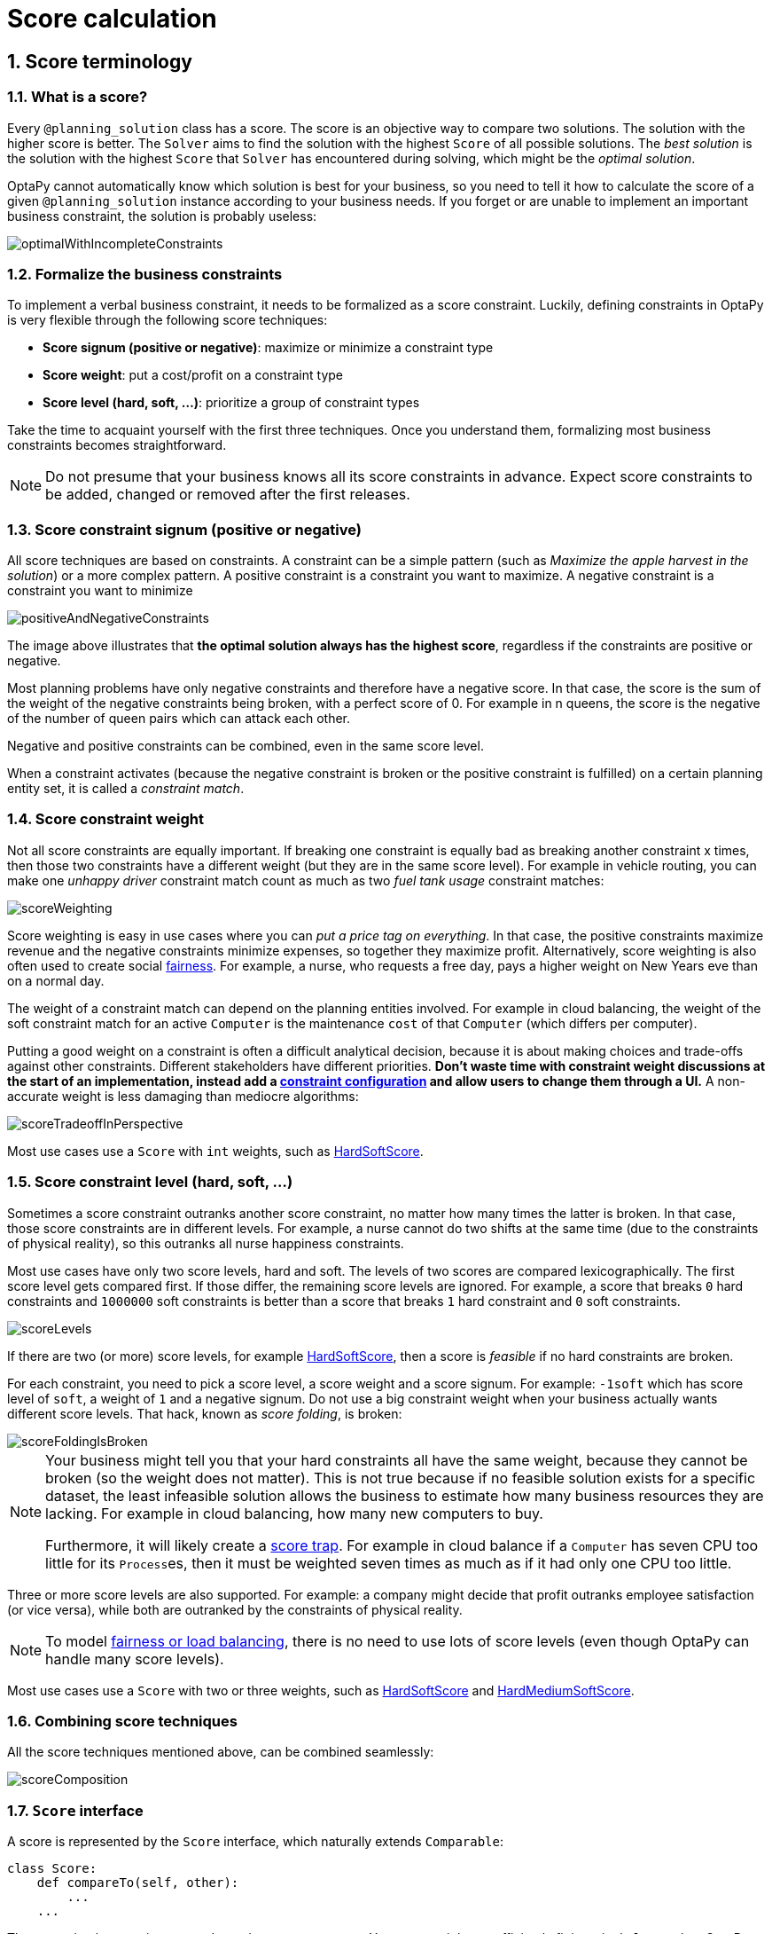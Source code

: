 [[scoreCalculation]]
= Score calculation
:doctype: book
:sectnums:
:icons: font


[[scoreTerminology]]
== Score terminology


[[whatIsAScore]]
=== What is a score?

Every `@planning_solution` class has a score.
The score is an objective way to compare two solutions.
The solution with the higher score is better.
The `Solver` aims to find the solution with the highest `Score` of all possible solutions.
The _best solution_ is the solution with the highest `Score` that `Solver` has encountered during solving,
which might be the __optimal solution__.

OptaPy cannot automatically know which solution is best for your business,
so you need to tell it how to calculate the score of a given `@planning_solution` instance according to your business needs.
If you forget or are unable to implement an important business constraint, the solution is probably useless:

image::score-calculation/optimalWithIncompleteConstraints.png[align="center"]


[[formalizeTheBusinessConstraints]]
=== Formalize the business constraints

To implement a verbal business constraint, it needs to be formalized as a score constraint.
Luckily, defining constraints in OptaPy is very flexible through the following score techniques:

* **Score signum (positive or negative)**: maximize or minimize a constraint type
* **Score weight**: put a cost/profit on a constraint type
* **Score level (hard, soft, ...)**: prioritize a group of constraint types

Take the time to acquaint yourself with the first three techniques.
Once you understand them, formalizing most business constraints becomes straightforward.

[NOTE]
====
Do not presume that your business knows all its score constraints in advance.
Expect score constraints to be added, changed or removed after the first releases.
====


[[scoreConstraintSignum]]
=== Score constraint signum (positive or negative)

All score techniques are based on constraints.
A constraint can be a simple pattern (such as __Maximize the apple harvest in the solution__) or a more complex pattern.
A positive constraint is a constraint you want to maximize.
A negative constraint is a constraint you want to minimize

image::score-calculation/positiveAndNegativeConstraints.png[align="center"]

The image above illustrates that **the optimal solution always has the highest score**,
regardless if the constraints are positive or negative.

Most planning problems have only negative constraints and therefore have a negative score.
In that case, the score is the sum of the weight of the negative constraints being broken, with a perfect score of 0.
For example in n queens, the score is the negative of the number of queen pairs which can attack each other.

Negative and positive constraints can be combined, even in the same score level.

When a constraint activates (because the negative constraint is broken or the positive constraint is fulfilled)
on a certain planning entity set, it is called a __constraint match__.


[[scoreConstraintWeight]]
=== Score constraint weight

Not all score constraints are equally important.
If breaking one constraint is equally bad as breaking another constraint x times,
then those two constraints have a different weight (but they are in the same score level).
For example in vehicle routing, you can make one _unhappy driver_ constraint match count
as much as two _fuel tank usage_ constraint matches:

image::score-calculation/scoreWeighting.png[align="center"]

Score weighting is easy in use cases where you can __put a price tag on everything__.
In that case, the positive constraints maximize revenue and the negative constraints minimize expenses, so together they maximize profit.
Alternatively, score weighting is also often used to create social <<fairnessScoreConstraints,fairness>>.
For example, a nurse, who requests a free day, pays a higher weight on New Years eve than on a normal day.

The weight of a constraint match can depend on the planning entities involved.
For example in cloud balancing, the weight of the soft constraint match for an active `Computer`
is the maintenance `cost` of that `Computer` (which differs per computer).

Putting a good weight on a constraint is often a difficult analytical decision,
because it is about making choices and trade-offs against other constraints.
Different stakeholders have different priorities.
*Don't waste time with constraint weight discussions at the start of an implementation,
instead add a <<constraintConfiguration, constraint configuration>>
and  allow users to change them through a UI.*
A non-accurate weight is less damaging than mediocre algorithms:

image::score-calculation/scoreTradeoffInPerspective.png[align="center"]

Most use cases use a `Score` with `int` weights, such as <<hardSoftScore,HardSoftScore>>.


[[scoreLevel]]
=== Score constraint level (hard, soft, ...)

Sometimes a score constraint outranks another score constraint, no matter how many times the latter is broken.
In that case, those score constraints are in different levels.
For example, a nurse cannot do two shifts at the same time (due to the constraints of physical reality),
so this outranks all nurse happiness constraints.

Most use cases have only two score levels, hard and soft.
The levels of two scores are compared lexicographically.
The first score level gets compared first.
If those differ, the remaining score levels are ignored.
For example, a score that breaks `0` hard constraints and `1000000` soft constraints is better
than a score that breaks `1` hard constraint and `0` soft constraints.

image::score-calculation/scoreLevels.png[align="center"]

If there are two (or more) score levels, for example <<hardSoftScore,HardSoftScore>>,
then a score is _feasible_ if no hard constraints are broken.

////
TODO: Uncomment when overconstrained planning section added
[NOTE]
====
By default, OptaPy will always assign all planning variables a planning value.
If there is no feasible solution, this means the best solution will be infeasible.
To instead leave some of the planning entities unassigned, apply xref:repeated-planning/repeated-planning.adoc#overconstrainedPlanning[overconstrained planning].
====
////

For each constraint, you need to pick a score level, a score weight and a score signum.
For example: `-1soft` which has score level of ``soft``, a weight of `1` and a negative signum.
Do not use a big constraint weight when your business actually wants different score levels.
That hack, known as __score folding__, is broken:

image::score-calculation/scoreFoldingIsBroken.png[align="center"]

[NOTE]
====
Your business might tell you that your hard constraints all have the same weight, because they cannot be broken (so the weight does not matter). This is not true because if no feasible solution exists for a specific dataset, the least infeasible solution allows the business to estimate how many business resources they are lacking.
For example in cloud balancing, how many new computers to buy.

Furthermore, it will likely create a <<scoreTrap,score trap>>.
For example in cloud balance if a `Computer` has seven CPU too little for its ``Process``es, then it must be weighted seven times as much as if it had only one CPU too little.
====

Three or more score levels are also supported.
For example: a company might decide that profit outranks employee satisfaction (or vice versa),
while both are outranked by the constraints of physical reality.

[NOTE]
====
To model <<fairnessScoreConstraints,fairness or load balancing>>, there is no need to use lots of score levels
(even though OptaPy can handle many score levels).
====

Most use cases use a `Score` with two or three weights,
such as <<hardSoftScore,HardSoftScore>> and <<hardMediumSoftScore,HardMediumSoftScore>>.


[[combiningScoreTechniques]]
=== Combining score techniques

All the score techniques mentioned above, can be combined seamlessly:

image::score-calculation/scoreComposition.png[align="center"]


[[scoreInterface]]
=== `Score` interface

A score is represented by the `Score` interface, which naturally extends ``Comparable``:

[source,python,options="nowrap"]
----
class Score:
    def compareTo(self, other):
        ...
    ...
----

The `Score` implementation to use depends on your use case.
Your score might not efficiently fit in a single `long` value.
OptaPy has several built-in `Score` implementations, but you can implement a custom `Score` too.
Most use cases tend to use the built-in ``HardSoftScore``.

image::score-calculation/scoreClassDiagram.png[align="center"]

All Score implementations also have an `initScore` (which is an ``int``). It is mostly intended for internal use in OptaPy: it is the negative number of uninitialized planning variables.
From a user's perspective this is ``0``, unless a Construction Heuristic is terminated before it could initialize all planning variables (in which case `Score.isSolutionInitialized()` returns ``false``).

The `Score` implementation (for example ``HardSoftScore``) must be the same throughout a `Solver` runtime.
The `Score` implementation is configured in the solution domain class:

[source,python,options="nowrap"]
----
@planning_solution
class CloudBalance:
    ...
    @planning_score(HardSoftScore)
    def get_score(self):
        return self.score

    def set_score(self, score):
        self.score = score
----

[[avoidFloatingPointNumbersInScoreCalculation]]
=== Avoid floating point numbers in score calculation

Avoid the use of `float` in score calculation.
Use `BigDecimal` or scaled `long` instead.

Floating point numbers cannot represent a decimal number correctly.
For example: a `float` cannot hold the value `0.05` correctly.
Instead, it holds the nearest representable value.
Arithmetic (including addition and subtraction) with floating point numbers, especially for planning problems, leads to incorrect decisions:

image::score-calculation/scoreWeightType.png[align="center"]

Additionally, floating point number addition is not associative:

[source,python,options="nowrap"]
----
# prints False
print(f'{((0.01 + 0.02) + 0.03) == (0.01 + (0.02 + 0.03))}')
----

This leads to __score corruption__.

Decimal numbers (``BigDecimal``) have none of these problems.

[NOTE]
====
BigDecimal arithmetic is considerably slower than ``int``, `long` or `double` arithmetic.
In experiments we have seen the score calculation take five times longer.

Therefore, in many cases, it can be worthwhile to multiply _all_ numbers for a single score weight by a plural of ten, so the score weight fits in a scaled `int` or ``long``.
For example, if we multiply all weights by ``1000``, a fuel_cost of `0.07` becomes a fuel_cost_millis of `70` and no longer uses a decimal score weight.
====


[[scoreType]]
== Choose a score type

Depending on the number of score levels and type of score weights you need, choose a `Score` type.
Most use cases use a ``HardSoftScore``.
All score types are available in the `optapy.score` package:

[source,python,options="nowrap"]
----
from optapy.score import HardSoftScore
----

[[simpleScore]]
=== `SimpleScore`

A `SimpleScore` has a single `int` value, for example ``-123``.
It has a single score level.

[source,python,options="nowrap"]
----
    @planning_score(SimpleScore)
    def get_score(self):
        ...
----


[[hardSoftScore]]
=== `HardSoftScore` (Recommended)

A `HardSoftScore` has a hard `int` value and a soft `int` value, for example ``-123hard/-456soft``.
It has two score levels (hard and soft).

[source,python,options="nowrap"]
----
    @planning_score(HardSoftScore)
    def get_score(self):
        ...
----


[[hardMediumSoftScore]]
=== `HardMediumSoftScore`

A `HardMediumSoftScore` which has a hard `int` value, a medium `int` value and a soft `int` value, for example ``-123hard/-456medium/-789soft``.
It has three score levels (hard, medium and soft).
The hard level determines if the solution is feasible,
and the medium level and soft level score values determine
how well the solution meets business goals.
Higher medium values take precedence over soft values irrespective of the soft value.

[source,python,options="nowrap"]
----
    @planning_score(HardMediumSoftScore)
    def get_score(self):
        ...
----


[[bendableScore]]
=== `BendableScore`

A `BendableScore` has a configurable number of score levels.
It has an array of hard `int` values and an array of soft `int` values,
for example with two hard levels and three soft levels, the score can be ``[-123/-456]hard/[-789/-012/-345]soft``.
In that case, it has five score levels.
A solution is feasible if all hard levels are at least zero.

A BendableScore with one hard level and one soft level is equivalent to a HardSoftScore,
while a BendableScore with one hard level and two soft levels is equivalent to a HardMediumSoftScore.

[source,python,options="nowrap"]
----
    @planning_score(BendableScore, bendable_hard_levels_size=2, bendable_soft_levels_size=3)
    def get_score(self):
        ...
----

The number of hard and soft score levels need to be set at compilation time.
It is not flexible to change during solving.

[NOTE]
====
Do not use a `BendableScore` with seven levels just because you have seven constraints.
It is extremely rare to use a different score level for each constraint, because that means one constraint match on soft 0 outweighs even a million constraint matches of soft 1.

Usually, multiple constraints share the same level and are weighted against each other.
Use <<explainingTheScore,explaining the score>> to get the weight of individual constraints in the same level.
====


[[calculateTheScore]]
== Calculate the `Score`


[[scoreCalculationTypes]]
=== Score calculation types

There are several ways to calculate the `Score` of a solution:

* **<<easyPythonScoreCalculation,Easy Python score calculation>>**: Implement all constraints together in a single function in Python. Does not scale.
* **xref:constraint-streams/constraint-streams.adoc#constraintStreams[Constraint streams score calculation]**: Implement each constraint as a separate Constraint Stream in Python. Fast and scalable.
* **<<incrementalJavaScoreCalculation,Incremental Python score calculation>>** (not recommended): Implement multiple low-level methods in Python. Fast and scalable. Very difficult to implement and maintain.

Every score calculation type can work with any Score definition (such as ``HardSoftScore`` or ``HardMediumSoftScore``).
All score calculation types are Object Oriented and can reuse existing Python code.

[IMPORTANT]
====
The score calculation must be read-only.
It must not change the planning entities or the problem facts in any way.
For example, it must not call a setter method on a planning entity in the score calculation.

OptaPy does not recalculate the score of a solution if it can predict it (unless an xref:planner-configuration/planner-configuration.adoc#environmentMode[environmentMode assertion] is enabled).
For example, after a winning step is done, there is no need to calculate the score because that move was done and undone earlier.
As a result, there is no guarantee that changes applied during score calculation actually happen.

////
TODO: Uncomment when shadow variables are implemented
To update planning entities when the planning variable change, use xref:shadow-variable/shadow-variable.adoc#shadowVariable[shadow variables] instead.
////
====


[[easyPythonScoreCalculation]]
=== Easy Python score calculation

An easy way to implement your score calculation in Python.

* Advantages:
** Plain old Python: no learning curve
** Opportunity to delegate score calculation to an existing code base or legacy system
* Disadvantages:
** Slower
** Does not scale because there is no <<incrementalScoreCalculation,incremental score calculation>>


Create a function that takes a solution and return a score, and decorate it with `@easy_score_calculator`:

[source,python,options="nowrap"]
----
from optapy import easy_score_calculator

@easy_score_calculator
def fun(solution: SolutionType) -> Score:
    ...
----

For example in n queens:

[source,python,options="nowrap"]
----
from optapy import easy_score_calculator
from optapy.score import SimpleScore

@easy_score_calculator
def n_queens_easy_score_calculator(n_queens: NQueens) -> SimpleScore:
    n = n_queens.get_n()
    queen_list = n_queens.get_queen_list()

    score = 0
    for i in range(n):
        for j in range(i + 1, n):
            left_queen = queen_list[i]
            right_queen = queen_list[j]
            if left_queen.row is not None and right_queen.row is not None:
                if left_queen.row_index == right_queen.row_index:
                    score -= 1
                if left_queen.get_ascending_diagonal_index() == right_queen.get_ascending_diagonal_index():
                    score -= 1
                if left_queen.get_descending_diagonal_index() == right_queen.get_descending_diagonal_index():
                    score -= 1
    return SimpleScore.valueOf(score)
----

Configure it in the solver configuration:

[source,xml,options="nowrap"]
----
  <scoreDirectorFactory>
    <easyScoreCalculatorClass>n_queens_easy_score_calculator</easyScoreCalculatorClass>
  </scoreDirectorFactory>
----


[[incrementalPythonScoreCalculation]]
=== Incremental Python score calculation

A way to implement your score calculation incrementally in Java.

* Advantages:
** Very fast and scalable
*** Currently the fastest if implemented correctly
* Disadvantages:
** Hard to write
*** A scalable implementation heavily uses maps, indexes, ... (things Constraint Streams can do for you)
*** You have to learn, design, write and improve all these performance optimizations yourself
** Hard to read
*** Regular score constraint changes can lead to a high maintenance cost

Implement all the methods of the interface `IncrementalScoreCalculator`:

[source,python,options="nowrap"]
----
class IncrementalScoreCalculator:
    def resetWorkingSolution(self, working_solution: SolutionType) -> None:
        ...

    def beforeEntityAdded(self, entity) -> None:
        ...

    def afterEntityAdded(self, entity) -> None:
        ...

    def beforeVariableChanged(self, entity, variable_name: str) -> None:
        ...

    def afterVariableChanged(self, entity, variable_name: str) -> None:
        ...

    def beforeEntityRemoved(self, entity) -> None:
        ...

    def afterEntityRemoved(self, entity) -> None:
        ...

    def calculateScore(self) -> Score:
        ...

}
----

image::score-calculation/incrementalScoreCalculatorSequenceDiagram.png[align="center"]

For example in n queens:

[source,python,options="nowrap"]
----
from optapy import incremental_score_calculator
from optapy.score import SimpleScore

@incremental_score_calculator
class NQueensIncrementalScoreCalculator:
    score: int
    row_index_map: dict
    ascending_diagonal_index_map: dict
    descending_diagonal_index_map: dict

    def resetWorkingSolution(self, working_solution: Solution):
        n = working_solution.n
        self.row_index_map = dict()
        self.ascending_diagonal_index_map = dict()
        self.descending_diagonal_index_map = dict()
        for i in range(n):
            self.row_index_map[i] = list()
            self.ascending_diagonal_index_map[i] = list()
            self.descending_diagonal_index_map[i] = list()
            if i != 0:
                self.ascending_diagonal_index_map[n - 1 + i] = list()
                self.descending_diagonal_index_map[-i] = list()
        self.score = 0
        for queen in working_solution.queen_list:
            self.insert(queen)

    def beforeEntityAdded(self, entity: any):
        pass

    def afterEntityAdded(self, entity: any):
        self.insert(entity)

    def beforeVariableChanged(self, entity: any, variable_name: str):
        self.retract(entity)

    def afterVariableChanged(self, entity: any, variable_name: str):
        self.insert(entity)

    def beforeEntityRemoved(self, entity: any):
        self.retract(entity)

    def afterEntityRemoved(self, entity: any):
        pass

    def insert(self, queen: Queen):
        row = queen.row
        if row is not None:
            row_index = queen.row
            row_index_list = self.row_index_map[row_index]
            self.score -= len(row_index_list)
            row_index_list.append(queen)
            ascending_diagonal_index_list = self.ascending_diagonal_index_map[queen.getAscendingDiagonalIndex()]
            self.score -= len(ascending_diagonal_index_list)
            ascending_diagonal_index_list.append(queen)
            descending_diagonal_index_list = self.descending_diagonal_index_map[queen.getDescendingDiagonalIndex()]
            self.score -= len(descending_diagonal_index_list)
            descending_diagonal_index_list.append(queen)

    def retract(self, queen: Queen):
        row = queen.row
        if row is not None:
            row_index = queen.row
            row_index_list = self.row_index_map[row_index]
            row_index_list.remove(queen)
            self.score += len(row_index_list)
            ascending_diagonal_index_list = self.ascending_diagonal_index_map[queen.getAscendingDiagonalIndex()]
            ascending_diagonal_index_list.remove(queen)
            self.score += len(ascending_diagonal_index_list)
            descending_diagonal_index_list = self.descending_diagonal_index_map[queen.getDescendingDiagonalIndex()]
            descending_diagonal_index_list.remove(queen)
            self.score += len(descending_diagonal_index_list)

    def calculateScore(self) -> SimpleScore:
        return SimpleScore.of(self.score)
----


Configure it in the solver configuration:

[source,xml,options="nowrap"]
----
  <scoreDirectorFactory>
    <incrementalScoreCalculatorClass>NQueensIncrementalScoreCalculator</incrementalScoreCalculatorClass>
  </scoreDirectorFactory>
----

[IMPORTANT]
====
A piece of incremental score calculator code can be difficult to write and to review.
<<invalidScoreDetection,Assert its correctness>> by using an ``EasyScoreCalculator`` to fulfill
the assertions triggered by the ``environmentMode``.
====


[[constraintMatchAwareIncrementalScoreCalculator]]
==== `ConstraintMatchAwareIncrementalScoreCalculator`

Optionally, also implement the `ConstraintMatchAwareIncrementalScoreCalculator` interface to:

* Explain a score by splitting it up per score constraint with `ScoreExplanation.getConstraintMatchTotalMap()`.
* Visualize or sort planning entities by how many constraints each one breaks with `ScoreExplanation.getIndictmentMap()`.
* Receive a detailed analysis if the `IncrementalScoreCalculator` is corrupted in `FAST_ASSERT` or `FULL_ASSERT` `environmentMode`,

[source,python,options="nowrap"]
----
from optapy.constraint import DefaultConstraintMatchTotal

class ConstraintMatchAwareIncrementalScoreCalculator:

    def resetWorkingSolution(self, working_solution: SolutionType, constraintMatchEnabled: bool) -> None:
        ...

    def getConstraintMatchTotals(self) -> list[DefaultConstraintMatchTotal]:
        ...

    def getIndictmentMap(self) -> dict | None:
        return None # Calculate it non-incrementally from getConstraintMatchTotals()
----

For example in machine reassignment, create one `ConstraintMatchTotal` per constraint type and call `addConstraintMatch()` for each constraint match:


[source,python,options="nowrap"]
----
from optapy import incremental_score_calculator
from optapy.score import HardSoftScore
from optapy.constraint import DefaultConstraintMatchTotal

@incremental_score_calculator
class MachineReassignmentIncrementalScoreCalculator:
    ...
    def resetWorkingSolution(self, working_solution: MachineReassignment, constraint_match_enabled: bool) {
        # code to reset working solution
        ...
        # ignore constraintMatchEnabled, it is always presumed enabled

    def getConstraintMatchTotals(self):
        maximum_capacity_match_total = DefaultConstraintMatchTotal('MachineReassignment',
            "maximumCapacity", HardSoftScore.ZERO)
        ...
        for (machine, machine_score_part) in self.machine_score_part_map.items():
            for machine_capacity_score_part in machine_score_part.machine_capacity_score_part_list:
                if (machine_capacity_score_part.maximum_available < 0) {
                    maximum_capacity_match_total.addConstraintMatch(
                            [machine_capacity_score_part.machine_capacity),
                            HardSoftScore.valueOf(machine_capacity_score_part.maximum_available, 0))
                }
            }
        }
        ...
        return [
            maximum_capacity_match_total,
            ...
        ]

    def get_indictment_map(self):
        # Calculate it non-incrementally from getConstraintMatchTotals()
        return None
----

That `getConstraintMatchTotals()` code often duplicates some of the logic of the normal `IncrementalScoreCalculator` methods.
Constraint Streams don't have this disadvantage, because they are constraint match aware automatically when needed,
without any extra domain-specific code.


[[initializingScoreTrend]]
=== `InitializingScoreTrend`

The `InitializingScoreTrend` specifies how the Score will change as more and more variables are initialized (while the already initialized variables do not change). Some optimization algorithms (such Construction Heuristics and Exhaustive Search) run faster if they have such information.

For the Score (or each <<scoreLevel,score level>> separately), specify a trend:

* `ANY` (default): Initializing an extra variable can change the score positively or negatively. Gives no performance gain.
* `ONLY_UP` (rare): Initializing an extra variable can only change the score positively. Implies that:
** There are only positive constraints
** And initializing the next variable cannot unmatch a positive constraint that was matched by a previous initialized variable.
* ``ONLY_DOWN``: Initializing an extra variable can only change the score negatively. Implies that:
** There are only negative constraints
** And initializing the next variable cannot unmatch a negative constraint that was matched by a previous initialized variable.

Most use cases only have negative constraints.
Many of those have an `InitializingScoreTrend` that only goes down:

[source,xml,options="nowrap"]
----
  <scoreDirectorFactory>
    <constraintProviderClass>optapy.examples.cloudbalancing.score.CloudBalancingConstraintProvider</constraintProviderClass>
    <initializingScoreTrend>ONLY_DOWN</initializingScoreTrend>
  </scoreDirectorFactory>
----

Alternatively, you can also specify the trend for each score level separately:

[source,xml,options="nowrap"]
----
  <scoreDirectorFactory>
    <constraintProviderClass>optapy.examples.cloudbalancing.score.CloudBalancingConstraintProvider</constraintProviderClass>
    <initializingScoreTrend>ONLY_DOWN/ONLY_DOWN</initializingScoreTrend>
  </scoreDirectorFactory>
----


[[invalidScoreDetection]]
=== Invalid score detection

When you put the xref:optapy-configuration/optapy-configuration.adoc#environmentMode[`environmentMode`] in `FULL_ASSERT` (or ``FAST_ASSERT``),
it will detect score corruption in the <<incrementalScoreCalculation,incremental score calculation>>.
However, that will not verify that your score calculator actually implements your score constraints as your business desires.
For example, one constraint might consistently match the wrong pattern.
To verify the constraints against an independent implementation, configure a ``assertionScoreDirectorFactory``:

[source,xml,options="nowrap"]
----
  <environmentMode>FAST_ASSERT</environmentMode>
  ...
  <scoreDirectorFactory>
    <constraintProviderClass>optapy.examples.nqueens.score.n_queens_constraint_provider</constraintProviderClass>
    <assertionScoreDirectorFactory>
      <easyScoreCalculatorClass>optapy.examples.nqueens.score.n_queens_easy_score_calculator</easyScoreCalculatorClass>
    </assertionScoreDirectorFactory>
  </scoreDirectorFactory>
----

This way, the `n_queens_constraint_provider` implementation is validated by the ``EasyScoreCalculator``.

////
TODO: Uncomment when constraint verifier is added
[NOTE]
====
This works well to isolate score corruption,
but to verify that the constraint implement the real business needs,
xref:constraint-streams/constraint-streams.adoc#constraintStreamsTesting[a unit test with a ConstraintVerifier] is usually better.
====
////


[[scoreCalculationPerformanceTricks]]
== Score calculation performance tricks


[[scoreCalculationPerformanceTricksOverview]]
=== Overview

The `Solver` will normally spend most of its execution time running the score calculation
(which is called in its deepest loops).
Faster score calculation will return the same solution in less time with the same algorithm,
which normally means a better solution in equal time.


[[scoreCalculationSpeed]]
=== Score calculation speed

// TODO: Update speed when it is more performant
After solving a problem, the `Solver` will log the __score calculation speed per second__.
This is a good measurement of Score calculation performance,
despite that it is affected by non score calculation execution time.
It depends on the problem scale of the problem dataset.
Normally, even for high scale problems, it is higher than ``1``, except if you are using an ``EasyScoreCalculator``.

[IMPORTANT]
====
When improving your score calculation, focus on maximizing the score calculation speed, instead of maximizing the best score.
A big improvement in score calculation can sometimes yield little or no best score improvement, for example when the algorithm is stuck in a local or global optima.
If you are watching the calculation speed instead, score calculation improvements are far more visible.

Furthermore, watching the calculation speed allows you to remove or add score constraints,
and still compare it with the original's calculation speed.
Comparing the best score with the original's best score is pointless: it's comparing apples and oranges.
====


[[incrementalScoreCalculation]]
=== Incremental score calculation (with deltas)

When a solution changes, incremental score calculation (AKA delta based score calculation)
calculates the delta with the previous state to find the new ``Score``,
instead of recalculating the entire score on every solution evaluation.

For example, when a single queen A moves from row `1` to ``2``,
it will not bother to check if queen B and C can attack each other, since neither of them changed:

image::score-calculation/incrementalScoreCalculationNQueens04.png[align="center"]

Similarly in employee rostering:

image::score-calculation/incrementalScoreCalculationEmployeeRostering.png[align="center"]

This is a huge performance and scalability gain.
*xref:constraint-streams/constraint-streams.adoc#constraintStreams[Constraint Streams] give you this huge scalability gain without forcing you to write a complicated incremental score calculation algorithm.*
Just let the rule engine do the hard work.

Notice that the speedup is relative to the size of your planning problem (your __n__), making incremental score calculation far more scalable.


[[avoidCallingRemoteServicesDuringScoreCalculation]]
=== Avoid calling remote services during score calculation

Do not call remote services in your score calculation (except if you are bridging `EasyScoreCalculator` to a legacy system). The network latency will kill your score calculation performance.
Cache the results of those remote services if possible.

If some parts of a constraint can be calculated once, when the `Solver` starts, and never change during solving,
then turn them into xref:optapy-configuration/optapy-configuration.adoc#cachedProblemFact[cached problem facts].


[[pointlessConstraints]]
=== Pointless constraints

If you know a certain constraint can never be broken (or it is always broken), do not write a score constraint for it.
For example in n queens, the score calculation does not check if multiple queens occupy the same column,
because a ``Queen``'s `column` never changes and every solution starts with each `Queen` on a different ``column``.

[NOTE]
====
Do not go overboard with this.
If some datasets do not use a specific constraint but others do, just return out of the constraint as soon as you can.
There is no need to dynamically change your score calculation based on the dataset.
====


[[buildInHardConstraint]]
=== Built-in hard constraint


Instead of implementing a hard constraint, it can sometimes be built in.
For example, if `Lecture` A should never be assigned to `Room` X, but it uses `@value_range_provider` on Solution,
so the `Solver` will often try to assign it to `Room` X too (only to find out that it breaks a hard constraint).
Use xref:optapy-configuration/optapy-configuration.adoc#valueRangeProviderOnPlanningEntity[a ValueRangeProvider on the planning entity] to define that Course A should only be assigned a `Room` different than X.
////
TODO: Insert into above when docs are added
or xref:move-and-neighborhood-selection/move-and-neighborhood-selection.adoc#filteredSelection[filtered selection]
////
This can give a good performance gain in some use cases, not just because the score calculation is faster,
but mainly because most optimization algorithms will spend less time evaluating infeasible solutions.
However, usually this is not a good idea because there is a real risk of trading short term benefits for long term harm:

* Many optimization algorithms rely on the freedom to break hard constraints when changing planning entities,
to get out of local optima.
* Both implementation approaches have limitations (feature compatibility, disabling automatic performance optimizations),
as explained in their documentation.


[[otherScoreCalculationPerformanceTricks]]
=== Other score calculation performance tricks

* Verify that your score calculation happens in the correct `Number` type.
If you are making the sum of `int` values, do not sum it in a `float` which takes longer.
* For optimal performance, set the `JAVA_HOME` environment variable to the latest JDK.
For example, in the past we have seen performance increases of 30% by switching from java 1.5 to 1.6.
* Always remember that premature optimization is the root of all evil.
Make sure your design is flexible enough to allow configuration based tweaking.


[[scoreTrap]]
=== Score trap

Make sure that none of your score constraints cause a score trap.
A trapped score constraint uses the same weight for different constraint matches, when it could just as easily use a different weight.
It effectively lumps its constraint matches together, which creates a flatlined score function for that constraint.
This can cause a solution state in which several moves need to be done to resolve or lower the weight of that single constraint.
Some examples of score traps:

* You need two doctors at each table, but you are only moving one doctor at a time. So the solver has no incentive to move a doctor to a table with no doctors. Punish a table with no doctors more than a table with only one doctor in that score constraint in the score function.

* Two exams need to be conducted at the same time, but you are only moving one exam at a time. So the solver has to move one of those exams to another timeslot without moving the other in the same move. Add a coarse-grained move that moves both exams at the same time.

For example, consider this score trap.
If the blue item moves from an overloaded computer to an empty computer, the hard score should improve.
The trapped score implementation fails to do that:

image::score-calculation/scoreTrap.png[align="center"]

The Solver should eventually get out of this trap, but it will take a lot of effort (especially if there are even more processes on the overloaded computer). Before they do that, they might actually start moving more processes into that overloaded computer, as there is no penalty for doing so.


[NOTE]
====
Avoiding score traps does not mean that your score function should be smart enough to avoid local optima.
Leave it to the optimization algorithms to deal with the local optima.

Avoiding score traps means to avoid, for each score constraint individually, a flatlined score function.
====

[IMPORTANT]
====
Always specify the degree of infeasibility.
The business will often say "if the solution is infeasible, it does not matter how infeasible it is." While that is true for the business, it is not true for score calculation as it benefits from knowing how infeasible it is.
In practice, soft constraints usually do this naturally and it is just a matter of doing it for the hard constraints too.
====

There are several ways to deal with a score trap:

* Improve the score constraint to make a distinction in the score weight. For example, penalize `-1hard` for every missing CPU, instead of just `-1hard` if any CPU is missing.
* If changing the score constraint is not allowed from the business perspective, add a lower score level with a score constraint that makes such a distinction. For example, penalize `-1subsoft` for every missing CPU, on top of `-1hard` if any CPU is missing. The business ignores the subsoft score level.
* Add coarse-grained moves and union select them with the existing fine-grained moves. A coarse-grained move effectively does multiple moves to directly get out of a score trap with a single move. For example, move multiple items from the same container to another container.

////
TODO: Uncomment when benchmark support is added
[[stepLimitBenchmark]]
=== `stepLimit` benchmark

Not all score constraints have the same performance cost.
Sometimes one score constraint can kill the score calculation performance outright.
Use the xref:benchmarking-and-tweaking/benchmarking-and-tweaking.adoc#benchmarker[Benchmarker] to do a one minute run and check what happens to the score calculation speed if you comment out all but one of the score constraints.
////


[[fairnessScoreConstraints]]
=== Fairness score constraints

Some use cases have a business requirement to provide a fair schedule (usually as a soft score constraint), for example:

* Fairly distribute the workload amongst the employees, to avoid envy.
* Evenly distribute the workload amongst assets, to improve reliability.

Implementing such a constraint can seem difficult (especially because there are different ways to formalize fairness), but usually the _squared workload_ implementation behaves most desirable.
For each employee/asset, count the workload `w` and subtract `w²` from the score.

image::score-calculation/fairnessScoreConstraint.png[align="center"]

As shown above, the _squared workload_ implementation guarantees that if you select two employees from a given solution and make their distribution between those two employees fairer, then the resulting new solution will have a better overall score.
Do not just use the difference from the average workload, as that can lead to unfairness, as demonstrated below.

image::score-calculation/fairnessScoreConstraintPitfall.png[align="center"]

[NOTE]
====
Instead of the _squared workload_, it is also possible to use the https://en.wikipedia.org/wiki/Variance[variance]
(squared difference to the average) or the http://en.wikipedia.org/wiki/Standard_deviation[standard deviation]
(square root of the variance).
This has no effect on the score comparison, because the average will not change during planning.
It is just more work to implement (because the average needs to be known) and trivially slower (because the calculation is a bit longer).
====

When the workload is perfectly balanced, the user often likes to see a `0` score, instead of the distracting `-34soft` in the image above (for the last solution which is almost perfectly balanced).
To nullify this, either add the average multiplied by the number of entities to the score or instead show the variance or standard deviation in the UI.

////
TODO: Uncomment when constraint configuration support is added
[[constraintConfiguration]]
== Constraint configuration: adjust constraint weights dynamically

Deciding the correct <<scoreConstraintWeight,weight>> and <<scoreLevel,level>> for each constraint is not easy.
It often involves negotiating with different stakeholders and their priorities.
Furthermore, quantifying the impact of soft constraints is often a new experience for business managers, so they'll need a number of iterations to get it right.

Don't get stuck between a rock and a hard place.
Provide a UI to adjust the constraint weights and visualize the resulting solution, so the business managers can tweak the constraint weights themselves:

image::score-calculation/parameterizeTheScoreWeights.png[align="center"]

[[createAConstraintConfiguration]]
=== Create a constraint configuration

First, create a new class to hold the constraint weights and other constraint parameters.
Annotate it with `@ConstraintConfiguration`:

[source,java,options="nowrap"]
----
@ConstraintConfiguration
public class ConferenceConstraintConfiguration {
    ...
}
----

There will be exactly one instance of this class per planning solution.
The planning solution and the constraint configuration have a one-to-one relationship,
but they serve a different purpose, so they aren't merged into a single class.
A `@ConstraintConfiguration` class can extend a parent `@ConstraintConfiguration` class,
which can be useful in international use cases with many regional constraints.

Add the constraint configuration on the planning solution
and annotate that field or property with `@ConstraintConfigurationProvider`:

[source,java,options="nowrap"]
----
@PlanningSolution
public class ConferenceSolution {

    @ConstraintConfigurationProvider
    private ConferenceConstraintConfiguration constraintConfiguration;

    ...
}
----

The `@ConstraintConfigurationProvider` annotation automatically exposes the constraint configuration
as a xref:planner-configuration/planner-configuration.adoc#problemFacts[problem fact], there is no need to add a `@ProblemFactProperty` annotation.

The constraint configuration class holds the <<constraintWeight, constraint weights>>,
but it can also hold constraint parameters.
For example in conference scheduling, the minimum pause constraint has a constraint weight (like any other constraint),
but it also has a constraint parameter that defines the length of the minimum pause between two talks of the same speaker.
That pause length depends on the conference (= the planning problem):
in some big conferences 20 minutes isn't enough to go from one room to the other.
That pause length is a field in the constraint configuration without a `@ConstraintWeight` annotation.


[[constraintWeight]]
=== Add a constraint weight for each constraint

In the constraint configuration class, add a `@ConstraintWeight` field or property for each constraint:

[source,java,options="nowrap"]
----
@ConstraintConfiguration(constraintPackage = "...conferencescheduling.score")
public class ConferenceConstraintConfiguration {

    @ConstraintWeight("Speaker conflict")
    private HardMediumSoftScore speakerConflict = HardMediumSoftScore.ofHard(10);

    @ConstraintWeight("Theme track conflict")
    private HardMediumSoftScore themeTrackConflict = HardMediumSoftScore.ofSoft(10);
    @ConstraintWeight("Content conflict")
    private HardMediumSoftScore contentConflict = HardMediumSoftScore.ofSoft(100);

    ...
}
----

The type of the constraint weights must be the same score class as xref:planner-configuration/planner-configuration.adoc#scoreOfASolution[the planning solution's score member].
For example in conference scheduling, `ConferenceSolution.getScore()` and `ConferenceConstraintConfiguration.getSpeakerConflict()`
both return a `HardMediumSoftScore`.

A constraint weight cannot be null.
Give each constraint weight a default value, but expose them in a UI so the business users can tweak them.
The example above uses the `ofHard()`, `ofMedium()` and `ofSoft()` methods to do that.
Notice how it defaults the _content conflict_ constraint as ten times more important than the _theme track conflict_ constraint.
Normally, a constraint weight only uses one score level,
but it's possible to use multiple score levels (at a small performance cost).

Each constraint has a constraint package and a constraint name, together they form the constraint id.
These connect the constraint weight with the constraint implementation.
*For each constraint weight, there must be a constraint implementation with the same package and the same name.*

* The `@ConstraintConfiguration` annotation has a `constraintPackage` property that defaults to the package of the constraint configuration class.
Most cases with xref:drools-score-calculation/drools-score-calculation.adoc#droolsScoreCalculation[Drools score calculation], need to override that because the DRLs use another package.
For example, the DRL below uses the package `...conferencescheduling.score`,
so the constraint configuration above specifies a `constraintPackage`.
Cases with xref:constraint-streams/constraint-streams.adoc#constraintStreams[Constraint streams], normally don't need to specify it.

* The `@ConstraintWeight` annotation has a `value` which is the constraint name (for example "Speaker conflict").
It inherits the constraint package from the `@ConstraintConfiguration`,
but it can override that, for example `@ConstraintWeight(constraintPackage = "...region.france", ...)`
to use a different constraint package than some of the other weights.

So every constraint weight ends up with a constraint package and a constraint name.
Each constraint weight links with a constraint implementation,
for example in xref:drools-score-calculation/drools-score-calculation.adoc#droolsScoreCalculation[Drools score calculation]:

[source,options="nowrap"]
----
package ...conferencescheduling.solver;

rule "Speaker conflict"
    when
        ...
    then
        scoreHolder.penalize(kcontext);
end

rule "Theme track conflict"
    when
        ...
    then
        scoreHolder.penalize(kcontext, ...);
end

rule "Content conflict"
    when
        ...
    then
        scoreHolder.penalize(kcontext, ...);
end
----

Each of the constraint weights defines the score level and score weight of their constraint.
The constraint implementation calls `reward()` or `penalize()` and the constraint weight is automatically applied.

If the constraint implementation provides a match weight, that *match weight is multiplied with the constraint weight*.
For example, the _content conflict_ constraint weight defaults to `100soft`
and the constraint implementation penalizes each match based on the number of shared content tags:

[source,java,options="nowrap"]
----
    @ConstraintWeight("Content conflict")
    private HardMediumSoftScore contentConflict = HardMediumSoftScore.ofSoft(100);
----

[source,options="nowrap"]
----
rule "Content conflict"
    when
        $talk1 : Talk(...)
        $talk2 : Talk(...)
    then
        scoreHolder.penalize(kcontext,
                $talk2.overlappingContentCount($talk1));
end
----

So when 2 overlapping talks share only 1 content tag, the score is impacted by `-100soft`.
But when 2 overlapping talks share 3 content tags, the match weight is `3`, so the score is impacted by `-300soft`.
////


[[explainingTheScore]]
== Explaining the score: which constraints are broken?

The easiest way to explain the score during development is to print the return value of `explainScore()`, but only use that method for diagnostic purposes:

[source,python,options="nowrap"]
----
print(score_manager.explainScore(solution))
----

For example in conference scheduling, this prints that talk `S51` is responsible for breaking the hard constraint `Speaker required room tag`:

----
Explanation of score (-1hard/-806soft):
    Constraint match totals:
        -1hard: constraint (Speaker required room tag) has 1 matches:
            -1hard: justifications ([S51])
        -340soft: constraint (Theme track conflict) has 32 matches:
            -20soft: justifications ([S68, S66])
            -20soft: justifications ([S61, S44])
            ...
        ...
    Indictments (top 5 of 72):
        -1hard/-22soft: justification (S51) has 12 matches:
            -1hard: constraint (Speaker required room tag)
            -10soft: constraint (Theme track conflict)
            ...
        ...
----

[IMPORTANT]
====
Do not attempt to parse this string or use it in your UI or exposed services.
Instead use the ConstraintMatch API below and do it properly.
====

[[usingScoreCalculationOutsideTheSolver]]
=== Using score calculation outside the `Solver`

If other parts of your application, for example your web UI, need to calculate the score of a solution, use the `ScoreManager` API:

[source,python,options="nowrap"]
----
from optapy import score_manager_create

score_manager = score_manager_create(solver_factory)
score_explanation = score_manager.explain(cloud_balance)
----

Then use it when you need to calculate the `Score` of a solution:

[source,python,options="nowrap"]
----
score = score_explanation.getScore();
----

Furthermore, the `ScoreExplanation` can help explain the score through constraint match totals and/or indictments:

image::score-calculation/scoreVisualization.png[align="center"]

[[constraintMatchTotal]]
=== Constraint match total: break down the score by constraint

To break down the score per constraint, get the ``ConstraintMatchTotal``s from the ``ScoreExplanation``:

[source,python,options="nowrap"]
----
constraint_match_totals = score_explanation.getConstraintMatchTotalMap().values()
for constraint_match_total in constraint_match_totals:
    constraint_name = constraint_match_total.getConstraintName()
    # The score impact of that constraint
    total_score = constraint_match_total.getScore()

    for constraint_match in constraint_match_total.getConstraintMatchSet():
        justification_list = constraint_match.getJustificationList()
        score = constraint_match.getScore()
        ...
----

Each `ConstraintMatchTotal` represents one constraint and has a part of the overall score.
The sum of all the `ConstraintMatchTotal.getScore()` equals the overall score.

[NOTE]
====
xref:constraint-streams/constraint-streams.adoc#constraintStreams[Constraint streams] supports constraint matches automatically, but <<incrementalPythonScoreCalculation,incremental Python score calculation>> requires
<<constraintMatchAwareIncrementalScoreCalculator,adding additional methods>>.
====

[[indictmentHeatMap]]
=== Indictment heat map: visualize the hot planning entities

To show a heat map in the UI that highlights the planning entities and problem facts have an impact on the ``Score``, get the `Indictment` map from the ``ScoreExplanation``:

[source,python,options="nowrap"]
----
indictment_map = score_explanation.getIndictmentMap()
for process in cloud_balance.process_list:
    indictment = indictment_map.get(process);
    if indictment is None:
        continue
    # The score impact of that planning entity
    total_score = indictment.getScore()

    for constraint_match in indictment.getConstraintMatchSet():
        constraint_name = constraint_match.getConstraintName()
        score = constraint_match.getScore()
        ...
----

Each `Indictment` is the sum of all constraints where that justification object is involved with.
The sum of all the `Indictment.getScoreTotal()` differs from the overall score, because multiple ``Indictment``s can share the same `ConstraintMatch`.

[NOTE]
====
xref:constraint-streams/constraint-streams.adoc#constraintStreams[Constraint streams] supports indictments automatically, but <<incrementalPythonScoreCalculation,incremental Python score calculation>> requires
<<constraintMatchAwareIncrementalScoreCalculator,adding additional methods>>.
====

////
TODO: Uncomment when constraint verifier support is added
[[testingScoreConstraints]]
== Testing score constraints

It's recommended to write a unit test for each score constraint individually to check that it behaves correctly.
Different score calculation types come with different tools for testing.
For more, see xref:constraint-streams/constraint-streams.adoc#constraintStreamsTesting[testing Constraint Streams] or
xref:drools-score-calculation/drools-score-calculation.adoc#testingDroolsConstraints[testing Drools constraints].
////